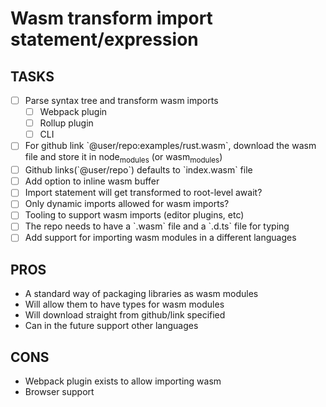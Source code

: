 * Wasm transform import statement/expression
** TASKS
   - [ ] Parse syntax tree and transform wasm imports
         - [ ] Webpack plugin
         - [ ] Rollup plugin
         - [ ] CLI
   - [ ] For github link `@user/repo:examples/rust.wasm`, download the wasm file and store it in node_modules (or wasm_modules)
   - [ ] Github links(`@user/repo`) defaults to `index.wasm` file
   - [ ] Add option to inline wasm buffer
   - [ ] Import statement will get transformed to root-level await?
   - [ ] Only dynamic imports allowed for wasm imports?
   - [ ] Tooling to support wasm imports (editor plugins, etc)
   - [ ] The repo needs to have a `.wasm` file and a `.d.ts` file for typing
   - [ ] Add support for importing wasm modules in a different languages
** PROS
   - A standard way of packaging libraries as wasm modules
   - Will allow them to have types for wasm modules
   - Will download straight from github/link specified
   - Can in the future support other languages
** CONS
   - Webpack plugin exists to allow importing wasm
   - Browser support

